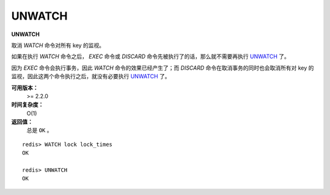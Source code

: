 .. _unwatch:

UNWATCH
========

**UNWATCH**

取消 `WATCH` 命令对所有 key 的监视。

如果在执行 `WATCH` 命令之后， `EXEC` 命令或 `DISCARD` 命令先被执行了的话，那么就不需要再执行 `UNWATCH`_ 了。

因为 `EXEC` 命令会执行事务，因此 `WATCH` 命令的效果已经产生了；而 `DISCARD` 命令在取消事务的同时也会取消所有对 key 的监视，因此这两个命令执行之后，就没有必要执行 `UNWATCH`_ 了。

**可用版本：**
    >= 2.2.0

**时间复杂度：**
    O(1)

**返回值：**
    总是 ``OK`` 。

::

    redis> WATCH lock lock_times
    OK

    redis> UNWATCH
    OK
